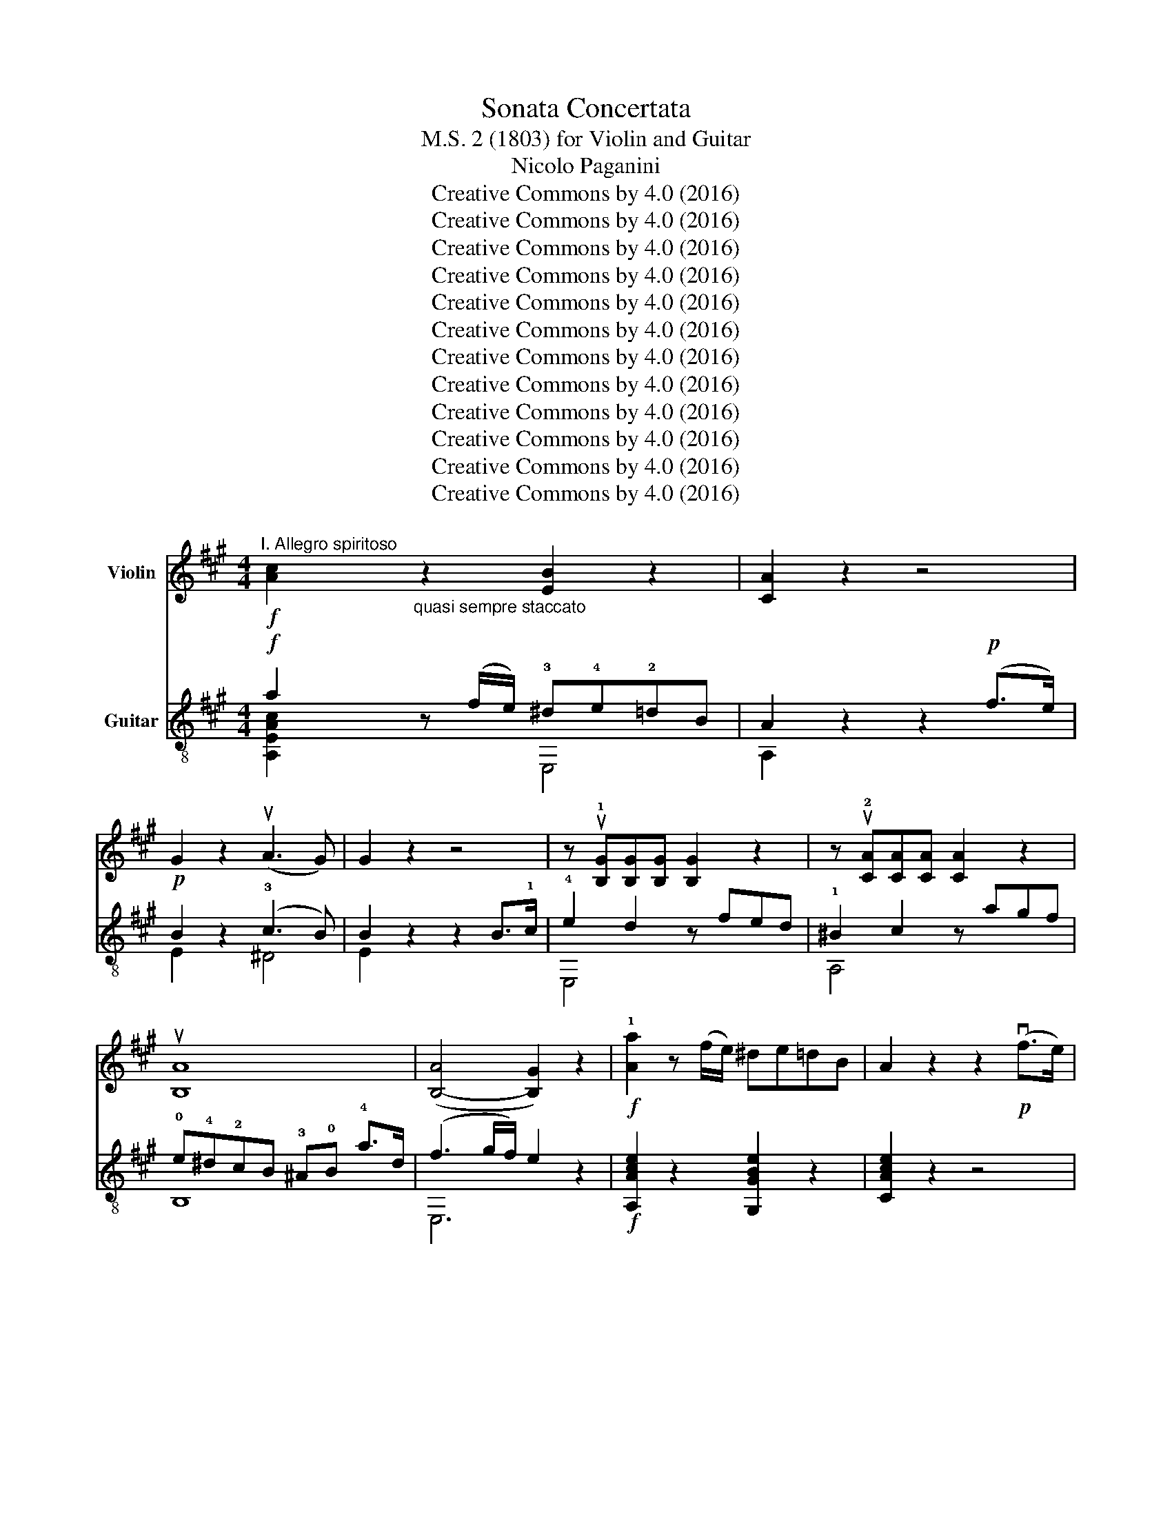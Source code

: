 X:1
T:Sonata Concertata
T:M.S. 2 (1803) for Violin and Guitar
T: Nicolo Paganini
T:Creative Commons by 4.0 (2016)
T:Creative Commons by 4.0 (2016)
T:Creative Commons by 4.0 (2016)
T:Creative Commons by 4.0 (2016)
T:Creative Commons by 4.0 (2016)
T:Creative Commons by 4.0 (2016)
T:Creative Commons by 4.0 (2016)
T:Creative Commons by 4.0 (2016)
T:Creative Commons by 4.0 (2016)
T:Creative Commons by 4.0 (2016)
T:Creative Commons by 4.0 (2016)
T:Creative Commons by 4.0 (2016)
Z:Creative Commons by 4.0 (2016)
%%score ( 1 2 ) ( 3 4 5 )
L:1/8
M:4/4
K:A
V:1 treble nm="Violin"
V:2 treble 
V:3 treble-8 nm="Guitar"
V:4 treble-8 
V:5 treble-8 
V:1
"^I. Allegro spiritoso"!f! [Ac]2"_quasi sempre staccato" z2 [EB]2 z2 | [CA]2 z2 z4 | %2
!p! G2 z2 (uA3 G) | G2 z2 z4 | z u!1![B,G][B,G][B,G] [B,G]2 z2 | z u!2![CA][CA][CA] [CA]2 z2 | %6
 u[B,A]8 | ([B,-A]4 [B,G]2) z2 |!f! !1![Aa]2 z (f/e/) ^de=dB | A2 z2 z2!p! (vf>e) | %10
 !1!B2 z2 (c3 B) | [GB]2 z2 z2!p! vBc | (e2 d2) z (uc^Bc) | (c2 =B2) z u!3!AGA | %14
 F!3!fdB A2{/c} B2 |!f! A2 z2 u[CE]2 u[CE]2 | [B,G]4 u[B,G]2 u[B,G]2 | [CA]4 [CA]2 [CA]2 | %18
 [A,F]2 z2 .E.D.C.B, |!f! A,.c.e.a .g.!1!a.b.c' | z ud'c'd' =b^ab!3!^b | %21
 z !4!c'=b=a !1!ga!3!e!4!^e | z !1!f=ed cBAG |!f! .A2 cB AGFE | %24
 !1_____________________!^DEFE D!3!B,CD | !1!E2"_cresc." gf e^dcB | !1!^ABcB !1!A!2!FEC | %27
 B,2!p! (B2 c2 ^d2 | e2) (!1!f2 g2 ^a2 | b2) (!3!B2 ^A2 B2) | (G2 ^D2 E2 C2) | B,2 z2 z4 | z8 | %33
"_dolce" (!1!E3 G) (B3 !3!e) | (e4 ^d2) z2 | (!1!F3 A) (^d3 !3!f) | (f4 e2) z2 | vg6!p! fe | %38
 !3!^d2 !>!c3 (!1!deg) | !1!B4 (!3!^dc!3!f^A) | (!2!c4 B2) z2 |!p! (uG,2 B,2 E2 G2) | %42
 (F2 A2 F2 ^D2) | (B,2 ^D2 F2 !3!B2) | (A2 B2 G2 E2) | (u!1!^B,2 ^D2) ([B,G]4 |!p! E2) z2 z4 | %47
 (u^A,2 C2) ([A,F]4 |!p! ^D2) z2 .B,.C.D.E | ([B,-F]8 | [B,E]2) G2 .E.c.B.A | G(BGE) ^D2- D z | %52
!f! E2 .B.e .^d.e.f.g | aBAG FGAF | G2 Be ^defg | aBAG FGAF | G2 g!1!a bc'd'c' | ba!2!gf edcB | %58
 cA,CE AEcA | (Bb (a/g/f/e/)){/g} Tf4{ef} | eBGG AGFE | ^D2 !3!fe ^defd | eBGG AG!2!FE | %63
 ^D2 !3!fe ^defd | e!1!B!1!EF GABA | GFE=D CB,A,G, | A,2 [A,E]2 z2 [A,E]2 | z2 [CE]2 z2 [^A,=G]2 | %68
 [B,^G]2 z2 z4 | EB,EB, ^D2- D z | E2 z2 z2 B2 | (c2 ^d2 e2 f2) | g2 b4 (ge) |!p! c2 z2 z2 ^d2 | %74
 e2 z2 z2!p! B2 | (^A2 =A2 G2 ^D2) | E2 GB G2 E2 |!p! A,2 z2 B,2 z2 | !1!E!4+!B!3!G!1!E !2!B,4 | %79
!p! EBGE B,4 |!ff! EGBB, EGBB, |1 E2 [EBe]2 [EBe]2 z2 :|2 EGBB, EGBB, ||[K:C]!ff! E2 GG, CEGB, | %84
[K:C]"_dolce" C2 (c3 d/)c/ Bc | ^c2 d4 .a.g | (^fg).a.g (fg).f.d | c2 z2 z4 |!p! [G,E]8 | [G,F]8 | %90
 [G,F]6 z2 |!mf! [G,E]GEG !1!C.!2!e.e.e | f2 (e3 f/e/) dc | !2!c2 B4 !3!fe | (^de).f.e (de).=d.B | %95
 A2 z2 z4 | [A,E]8 | [G,E]8 | ([C-E]8 | [CF]2) z2 z !1!aaa | _b2 (a3 ^c'/b/) a!2!g | %101
 (g2 f3) .d.e.f | a2 (g3 b/a/) gf | (f2 e2) z .!3!c'.c'.c' | (b2 a).c' (b2 a).c' | %105
 (g2 f).d' (f2 e).c' | (e2 d).d (d3 c) |!p! B2 z2 z4 |!p! _ecAc (^F4 | G)!p!DB,D G,2 z2 | %110
!p! _ecAc (^F4 | G2) z2 z4 |!p! [CE] z [CE] z [CE] z [CE] z | [CF] z [CF] z [CF] z [CF] z | %114
 [CE] z [CE] z c z B z |!mf! (3(cBc) (3(e^de) (3(g^fg) (3(!3!c'bc') | (b2 =d'2) z4 | %117
 (3(cBc) (3(e^de) (3(g^fg) (3(!3!c'bc') | (b2 =d'2) z4 | (3(cBc) (3(e^de) (3(g^fg) (3(c'bc') | %120
 (^f2 b2) z4 | (3(A^GA) (3(cBc) (3(e^de) (3(a^ga) | (^g2 b2) z4 | (3(!3!A^GA) (3(a^ga) (c'2 a) z | %124
 z2 (3(a^ga) (c'2 a) z | z2 (3(a^g"_cresc."a) (c'2 a) z | z2 (3(a^ga) (3(c'bc') (3(aga) | %127
 ^g z!p! (!1!B2 c2 d2) | .e2 (e2 d2 c2) | .B2!pp! (!1!B,2 C2 D2) | .E2 (E2 D2 C2) | %131
 B, z z2 z2 (A2 | ^G) z z2 z2 (A2 | ^G) z z2 z2 (A2 |!p! ^G) z (A2!p! G2) (A2 | %135
!p! ^G4) !fermata!z4 x8 x16 ||[K:A]"_dolce""^Tempo primo" (A3 c) (e3 a) | (!>!a4 g2) z2 | %138
 (B3 d) (g3 b) | (!>!b4 a2) z2 | c'6 ba | g2 !>!f3 (gac') |{/c'} !2!e4 (!2!gf!4!b!1!^d) | %143
 (!>!f4 e2) z2 |!p! C2 (.E2 .A2 .c2) | (B2 d2 B2) G2 | (E2 G2 B2) e2 | (d2 e2 c2) A2 | %148
 .^E2 .G2 ([Ec]4 |!p! A2) z2 z4 | !1!^D2 !3!F2 ([DB]4 |!p! G2) z2 .E.F.G.A | [EB]8 | .A2 .c2 AFED | %154
 (CEcA) G2- G z |!f! .A2 .e.a .^g.a.b.c' | d'edc BcdB | c2 .e.a .g .a.b.c' | d'edc BcdB | %159
 c2 cd ef=gf | edcB A=GFE | FDFA dfaf | ee' (d'/c'/b/a/){/c'} b4{ab} | .a.e.c.c .d.c.B.A | %164
 G2 ba gabg | aecc dcBA | G2 ba gabg | aecd ef=gf | edcB A=GFE | F2 [DA]2 z2 [DA]2 | %170
 z2 [FA]2 z2 [^D=c]2 | [E^c]2 z2 z4 | AEAE G2- G z | A2 z2 z2 e2 | %174
"_dolce" (!tenuto!.f2 !tenuto!.g2 !tenuto!.a2 !tenuto!.b2) | c'2 !>!e'4 (c'a) |!p! f2 z2 g2 z2 | %177
 a2 z2 z2 (.e2 |"_cresc." .^d2 .=d2 .c2 .G2) | A2 ce c2 A2 |!p! D2 z2 E2 z2 | AecA !>!E4 | %182
!p! AecA !>!E4 |!f! AceE AceE |!ff! A,CEE A,CEE | A,2 z2 [A,EA]7/2 [A,EA]/ | [A,EA]4 !fermata!z4 |] %187
[K:C][M:3/4]"^II. Adagio assai espressivo"[Q:1/4=44] z2!p! A z A z |!f! ^G2 z2 G z | %189
!p! .E.F CB, z2 | A, z z (!>!e d/)z/4c/4{/c}B/z/4A/4 |!p! .^G.B,.^G,.G, .G, z | %192
 A, z z (!>!e d/)z/4c/4{/c}B/z/4A/4 |!f! a!p!C.A,.C A, z | ^G, z z (B d/)z/4c/4{/c}B/z/4A/4 | %195
 (e3/2B/4^G/4) E2 z2 |!f! E=GEG F2 |!p! (EG C2) z E | CF C z [CF]2 | %199
 .E.G z/ (.G/.A/.B/ .c/.d/.e/.f/) | g4 (^f/4g/4a/4g/4=f/4e/4f/4d/4) | %201
 g4 (^f/4g/4a/4g/4=f/4e/4f/4d/4) | .f/.e/.f/.g/ .a/.g/.f/.e/ .f/.e/{/e}.d/.^c/ | %203
 d/z/z/G/ F/^c/d/e/ e/f/g/a/ | .e.f .=c.G B z |"_dolce" (_e3{/e} _d/c/) cc | (_e>_d _B2) z2 | %207
 (!>!_ec/)z/4e/4"_cresc." (!>!ec/)z/4e/4 (!>!ec/)z/4_A/4 | G/c/=e/^f/ g/c'/g/e/{/e} Td2 | %209
 c z (!>![G,-E]4 | [G,F]) g3/2!p! .^f/.g/.a/ .g/.=f/.e/.d/ | c z ([CE-]4 | %212
!p! [B,E]) e3/2!p! ^d/e/f/ e/=d/c/B/ | A z ([EA-]4 |!p! [FA]) a3/2!p! ^g/a/b/ c'/a/f/^d/ | %215
 e2 (^G2!p! A).G | E e3/2!p! .e/.^d/"_cresc.".=d/ .c/.^G/.A/.F/ | E z!f! E2 z2 | %218
 z2!p! A z"_cresc." A z | A z!f! A2 z2 |!p! .A.A AE ^G z |"_dolce" !>!c3{/c} _B/>A/ AA | %222
 (!>!c>_B) G2 z2 | (!>!cA/)z/4c/4"_cresc." (!>!cA/)z/4c/4 (cA/)z/4^D/4 | %224
!p! .E/.A/.=c/.^d/ .e/.a/.e/.c/{/c} TB2 | A z z2 (f7/4^G/4) |!p! A z z2 (f7/4^G/4) | %227
!p! A z"_morendo" E z C z | A,2 z2 z2 |] %229
[K:A][M:6/8][Q:3/8=100]"^III. Rondeau""^Allegro con brio Scherzando" z2 | %230
"_dolce" .[CA]2 z .[CA]2 z | z .[B,G].[B,G] .[B,G]2 z | .[B,G]2 z .[B,G]2 z | %233
 z .[CA].[CA] .[CA]2 z | .[CA]2 z .[CF]2 z | z .[^DF].[DF] .[DF]2 z | EAG FEB, | G, z2 z!f! EE | %238
 (cB).A{/B} AGA | (^A2 B) z EE | (ef).e dcB |{/B} c2 A z!f! EE | (AG).A cBA | (FG).A Bcd | %244
 (cf).e dcB |!f! [CA]3- [CA] z2 | [B,G]3- [B,G] z2 | [CA]2 z [DB]2 z | [CA]2 z [B,G]2 z | %249
!f! Aab c'd'e' | z ef gab | z ga fdB | ecA dBG |!f! [CA]2 z [B,G]2 z | [CA]2 z [B,G]2 z | %255
!ff! [CA][CA][CA] [CA][CA][CA] | [CA]3 z :|"_dolce" .e.a | c'3- c'.b.a | ((^a2 b)) z .c'.b | %260
 =a3- a.g.f | (^^f2 g) z .e'.^d' | ((c'^d'e')) .b.e'.d' | ((c'^d'e')) .b.a.g | ((g2 f)) z .f.e | %265
 ((^dcB)) B,2 z |!p! ([B,-F]6 | [B,G]2) z [B,G]2 z | ([B,-F]6 | [B,G]2) z [B,G]2 z | C2 z F3- | %271
!p! F z ^D z z F | EAG FEB, |!mf! (e/g/f/e/^d/c/) .B.B.B | (f/a/f/e/^d/c/ B).B.B | %275
 (e/g/f/e/^d/c/) .B.B.B | (f/a/f/e/^d/c/ B).B.B | e((gf))!p! .e.e.e | (e=gf)!p! .e.e.e | %279
 .=f((fe)) .d((d=c)) | .B((BA)) .=G.AB | =c2 z z"_dolce" =gg | =g3- gab |{/b} =c'2 =g z gg | %284
 =g3- g=fd | ((e2 =c)) z ee | =g3- gfe |"_cresc." .B.e.^g .b.e'.e |!f!{/g} Tf6{ef} | %289
 e2 z .[G,E].[G,E].[G,E] | [A,^D]2 z [A,D][A,D][A,D] | [G,E]2 z [G,E][G,E][G,E] | %292
 [A,^D]2 z [A,D][A,D][A,D] | [G,E]2 z z3 | [=G,E]2 z z3 |!f! [=G,=F]6- | [G,F]2 z z3 | %297
"_dolce" E3 E3 | =F3 F3 | E3 E3 | =F3 F3 | E3 E3 | E3 E3 | ((=CA,A ECA,)) | ((=F6 |!p! E2)) z z3 | %306
 ((=F6 |!p! E3)) ((=F3 |!p! E2)) z ((=F3 |!f! E2)) z !fermata!z z z | z!p! .d.^f .^g.g.a | %311
 .b.b.a .^g.g.f | (e z) z z3 | z6 | z6 | z3 !fermata!z || z z |"_dolce" .[CA]2 z .[CA]2 z | %318
 z .[B,G].[B,G] .[B,G]2 z | .[B,G]2 z .[B,G]2 z | z .[CA].[CA] .[CA]2 z | .[CA]2 z .[CF]2 z | %322
 z .[^DF].[DF] .[DF]2 z | EAG FEB, | G, z z z EE | ((cB)).A{/B} AGA | ((^A2 B)) z EE | %327
 ((ef)).e dcB |{/B} c2 A z EE | ((AG)).A cBA | ((FG)).A (Bc).d | (cf).e dcB |!f! [CA]3- [CA] z z | %333
 [B,G]3- [B,G] z z | [CA]2 z [DB]2 z | [CA]2 z [B,G]2 z |!f! Aab c'd'e' | z ef gab | z ga fdB | %339
 ecA dBG |!f! [CA]2 z [B,G]2 z | [CA]2 z [B,G]2 z |!ff! [CA][CA][CA] [CA][CA][CA] | [CA]3 z |] %344
V:2
 x8 | x8 | x8 | x8 | x8 | x8 | x8 | x8 | x8 | x8 | x8 | x8 | x8 | x8 | x8 | x8 | x8 | x8 | x8 | %19
 x8 | x8 | x8 | x8 | x8 | x8 | x8 | x8 | x8 | x8 | x8 | x8 | x8 | x8 | x8 | x8 | x8 | x8 | x8 | %38
 x8 | x8 | x8 | x8 | x8 | x8 | x8 | x8 | x8 | x8 | x8 | x8 | x8 | x8 | x8 | x8 | x8 | x8 | x8 | %57
 x8 | x8 | x8 | x8 | x8 | x8 | x8 | x8 | x8 | x8 | x8 | x8 | x8 | x8 | x8 | x8 | x8 | x8 | x8 | %76
 x8 | x8 | x8 | x8 | x8 |1 x8 :|2 x8 ||[K:C] x8 |[K:C] x8 | x8 | x8 | x8 | x8 | x8 | x8 | x8 | x8 | %93
 x8 | x8 | x8 | x8 | x8 | x8 | x8 | x8 | x8 | x8 | x8 | x8 | x8 | x8 | x8 | x8 | x8 | x8 | x8 | %112
 x8 | x8 | x8 | x8 | x8 | x8 | x8 | x8 | x8 | x8 | x8 | x8 | x8 | x8 | x8 | x8 | x8 | x8 | x8 | %131
 x8 | x8 | x8 | x8 | x32 ||[K:A] x8 | x8 | x8 | x8 | x8 | x8 | x8 | x8 | x8 | x8 | x8 | x8 | x8 | %149
 x8 | x8 | x8 | x8 | x8 | x8 | x8 | x8 | x8 | x8 | x8 | x8 | x8 | x8 | x8 | x8 | x8 | x8 | x8 | %168
 x8 | x8 | x8 | x8 | x8 | x8 | x8 | x8 | x8 | x8 | x8 | x8 | x8 | x8 | x8 | x8 | x8 | x8 | x8 |] %187
[K:C][M:3/4] x6 | x6 | x6 | x6 | x6 | x6 | x6 | x6 | x6 | =G,6 | G,G, C2 x C | x6 | x6 | x6 | x6 | %202
 x6 | x6 | x6 | x6 | x6 | x6 | x6 | x6 | x6 | x6 | x6 | x6 | x6 | x6 | x6 | x6 | x6 | x6 | x6 | %221
 x6 | x6 | x6 | x6 | x6 | x6 | x6 | x6 |][K:A][M:6/8] x2 | x6 | x6 | x6 | x6 | x6 | x6 | x6 | x6 | %238
 x6 | x6 | x6 | x6 | x6 | x6 | x6 | x6 | x6 | x6 | x6 | x6 | x6 | x6 | x6 | x6 | x6 | x6 | x4 :| %257
 x2 | x6 | x6 | x6 | x6 | x6 | x6 | x6 | x6 | x6 | x6 | x6 | x6 | x6 | x6 | x6 | x6 | x6 | x6 | %276
 x6 | x6 | x6 | x6 | x6 | x6 | x6 | x6 | x6 | x6 | x6 | x6 | x6 | x6 | x6 | x6 | x6 | x6 | x6 | %295
 x6 | x6 | =C=G,E CG,E | D=G,D DG,D | =C=G,E CG,E | D=G,D DG,D | =C=G,C CG,C | B,^G,B, B,G,B, | %303
 x6 | x6 | x6 | x6 | x6 | x6 | x6 | x6 | x6 | x6 | x6 | x6 | x4 || x2 | x6 | x6 | x6 | x6 | x6 | %322
 x6 | x6 | x6 | x6 | x6 | x6 | x6 | x6 | x6 | x6 | x6 | x6 | x6 | x6 | x6 | x6 | x6 | x6 | x6 | %341
 x6 | x6 | x4 |] %344
V:3
!f! a2 z (f/e/) !3!^d!4!e!2!=dB | A2 z2 z2!p! (f>e) | B2 z2 (!3!c3 B) | B2 z2 z2 B>!1!c | %4
 !4!e2 d2 z fed | !1!^B2 c2 z agf | !0!e!4!^d!2!cB !3!^A!0!B !4!a>d | (f3 g/f/) e2 z2 | %8
!f! [A,Ace]2 z2 [G,GBe]2 z2 | [CAce]2 z2 z4 |!p! B2 z2 !4!A3 !2!G | !3![EG]2 z2 z4 | %12
 [FAd]4 [EGc]4 | !3!!2![DFB]4 [CEA]4 | [DABf]4 [EAce]2 [E,GBe]2 |!f! z A/c/ ea !1!g!2!abc' | %16
 z d'c'd' !2!b^ab^b | z c'!2!b!2!a ga!0!e^e | z fed cBAG |!f! [A,Ace]4 [A,Ace]2 [A,Ace]2 | %20
 [G,GBe]4 [G,GBe]2 [G,GBe]2 | [A,Ace]4 [CAce]2 [CAce]2 | [DABf]4 EDCB, |!f! A,AcB AGFE | %24
 ^DEFE DB,CD | EFGF E"_cresc."^DCB, | ^A,B,CB, A,F,G,A, |!p! B,B!4!BB ^AB=AB | GB^DB EBCB | %29
 z B!4!BB !1!cB!3!^dB | !0!eB!1!fB !3!gB^aB | !2!b2 c'^a b2 c'a | b2 c'^a b!4!=agf | %33
!p! z2 [GBe]2 z2 [GBe]2 | z2 [ABf]2 z2 [ABf]2 | z2 [ABf]2 z2 [ABf]2 | z2 [GBe]2 z2 [GBe]2 | %37
 z2 [^DG^B]2 [DGB]2 [DGB]2 |!p! C2 E2 G2 c2 | z2 [B^df]2 z2 [^Acf]2 | !1!B,2 !2!^A2 !3!B A,G,F, | %41
 E,"_dolce" E2 G B, B2 !4!e | [Ee]4 [^D^d]2 z2 | F, F2 A ^D !4!^d2 !4!f | [Ff]4 [Ee]2 z2 | %45
 !1![Gg]3 a gfe!4!^d | [Cc]2 EG c^de^e | [Ff]3 g fe^dc | [B,B]2 Bc ^defg | ag{/g}fe ^dc{/c}BA | %50
 Ge^de cagf | e4{/!3!g} T!1!f4{ef} |!f! eBGG AGFE | ^D2 !4!f!2!e ^defd | eBGG AGFE | %55
 ^D2 !4!f!2!e ^defd | eBEF GABA | GFED CB,A,G, | A,2 [A,Ace]2 z2 [^A,=Gce]2 | %59
 [B,GBe]2 z2 [B,e]2 [B,^d]2 | [E,Ge]2 !1!B!2!e ^defg | aBAG FGAF | [E,G]2 !1!B!2!e ^defg | %63
 aBAG FGAF | [E,G]2 !1!g!2!a !1!b!3!c'!4!d'!3!c' | !1!b!4!a!3!g!1!f edcB | cA,CE AEcA | %67
 ecag{/g} fe^dc | [B,B]2 !2!e!1!g !4!b!3!^a!2!=a!1!g |{/!3!g} Tf8{ef} | eBGB EB!4!BB | %71
!p! ^AB=AB GB^DB | EGG,G eBG,B |!p! [A,Ace]2 z2 [B,ABf]2 z2 | [G,GBe]2 z2 z2!p! B,B | %75
 Cc ^D^d !1!E!4!e !3!F!1!f | !3!G!1!g !3!!1![Bb]4 ge |!p! [Cc]2 z2 [^D^d]2 z2 | %78
 [Ee]2 z2 [^DABf]3!p! g | [EGBe]2 z2 [^DABf]3 g |!ff! [EGBe]2 [^DABf]2 [EGBe]2 [DABf]2 |1 %81
 [EGBe]2 [EGBe]2 [EGBe]2 z2 :|2 [EGBe]2 [^DABf]2 [EGBe]2 [DABf]2 || %83
[K:C]!ff! [EGBe]2 [DGBf]2 [CGce]2 [G,DGBf]2 |[K:C] C[ce]G[ce] E[ce]G[ce] | B,[Bf]G[Bf] D[Bf]G[Bf] | %86
 [G,B,DGBf]6 z2 | eGEG CGAB | dGcG C(d/c/) Bc | !3!^cG!4!dG B,2 ag | (^fg).a.g (fg).=f.d | %91
 c2 z2 z4 | A,cA[ce] A,[ce]A[ce] | ^G,[Be]^G[Be] G,[Be]G[Be] | [E,B,E^GBe]6 z2 | cAEA A,eee | %96
 f!3!AeA A,(d/c/) .B.c | cE_BE E,2 gf | (ef)gf (ed)c_B | !2!A!3!FA,F F,2 z2 | %100
 ^C!2![^ce]A[ce] [ce]4 |!p! D[df]A[df] [df]4 | B,[df]G[df] [df]4 | C[ce]G[ce] [ce]2 z2 | %104
 [FAcf]4 [EGce]4 | [DGBf]4 [CGce]4 | [FAc]4 [^FAc]4 |!p! [GB]DB,D G, ggg | ^f2 a2 z !4!_e!3!d!1!c | %109
 B2 d2 z ggg | ^f2 a2 z !4!_e!3!d!1!c | B!<(!GAB cdef!<)! |"_dolce"!mf! (^fg)ag =fedc | %113
 A2 Bc def!4!a | !1!g!3!e!1!a!2!f !2![Ge]2 !2![Gd]2 | z2 [Gce]2 z4 | (3FBf (3DBf (3B,Bf (3G,Bf | %117
 z2 [Gce]2 z4 | (3FBf (3DBf (3B,Bf (3G,Bf | z2 [Gce]2 z4 | (3DBe (3B,Be (3^G,Be (3E,Be | %121
 z2 [Ace]2 z4 | (3DBe (3B,Be (3^G,Be (3E,Be | z2 [Ace]2 z2 (3Ace | (3FAc f2 z2 (3FAc | %125
 (3EAc e2 z2 (3EGc | (3^DAc ^f2 z2 [Ac]2 | [^GB] z!p! (3GBe (3Ace (3Bde | (3cee (3cee (3Bde (3Ace | %129
 (3^GBe!pp! (3^G,Be (3A,ce (3B,de | (3Cce (3Cce (3B,de (3A,ce | (3^G,Be z2 z2 (3!1!F!3!c!2!^d | %132
!p! (3E,Be z2 z2 (3Fc^d |!p! (3E,Be z2 z2 (3Fc^d |!p! (3E,Be (3Fc^d!p! (3E,Be (3Fcd | %135
"^Cadenza ad lib" E,4 ^G,4 B,4"_sul D ........" !2!E4 !2!^G4 !2!B4 !4!e4 !fermata!z4 || %136
[K:A] z2 [Ace]2 z2 [Ace]2 | z2 [Gde]2 z2 [Gde]2 | z2 [Gde]2 z2 [Gde]2 | z2 [Ace]2 z2 [Ace]2 | %140
 z2 [Bcg]2 [Bcg]2 [Bcg]2 | z2 [Acf]4 z2 | z2 [GBe]2 z2 [ABf]2 | E,2 (^D2 E).=D.C.B, | %144
!p! A, A2 c E e2 a |!p! [Aa]4 [Gg]2 z2 | B, B2 d G g2 b | [Bb]4 [Aa]2 z2 | %148
 !1!!4![cc']3 !4!d' !3!c'!1!b!4!a!3!g | [Ff]2 !1!A!1!c !1!f!3!g!4!a!1!^a | %150
 !2![Bb]3 !4!c' !2!b!2!a!1!g!4!f |!p! !2![E,e]2 !0!e!3!f !1!g!2!a!4!b!1!c' | %152
 !4!e'!1!c'!4!b!2!a{/!3!a} !1!gf{/f}ed | caga fdcB | c4{/c} TB4{AB} |!f! Aecc dcBA | %156
 [E,G]2 !4!b!2!a gabg | Aecc dcBA | [E,G]2 !4!b!2!a gabg | aeAB cded | cBA=G FEDC | %161
 z2 [Adf]2 z2 [A=cf]2 | [Ace]2 z2 A2 G2 | [A,A]2 e!2!a !1!gabc' | d'edc BcdB | c2 e!2!a !1!gabc' | %166
 d'edc BcdB | c2 !2!a!4!b !1!c'!2!d'!4!e'!2!d' | !1!c'!4!b!2!a!2!=g !1!f!0!edc | dDFA dAfd | %170
 !4!a!1!f!4!d'!3!c' !1!b!4!a!3!g!1!f | e2 ac' !4!e'!3!^d'!2!=d'!1!c' |{/!3!c'} Tb8{ab} | %173
 !1!a!0!e!2!ce !3!A!0!e!1!e!0!e |!p! !1!^de=de ceGe | !1!A!2!cCA cACA |!p! [DAdf]2 z2 [EGde]2 z2 | %177
 [Ace]2 z2 z2 Ee | Ff Gg Aa Bb | cc' [ee']4 c'a |!p! [Ff]2 z2 [Gg]2 z2 | [Aa]2 z2 [Gdeb]3 c' | %182
!p! [cea]2 z2 [Gdeb]3 c' |!f! [cea]2 [deb]2 [cea]2 [deb]2 | [cea]2 [GBe]2 [Ace]2 [GBe]2 | %185
 [Ace]2 z2 [EAce]7/2 [EAce]/ | [EAce]4 !fermata!z4 |][K:C][M:3/4]!p!{/^G} AA{/B} cc !4!^dd | %188
!f! [B,E^GBe]2 z2 !4!f(!3!e/!1!d/) |!p!{/d} c{/c}B{/B} A z{/A} ^G z | %190
 [Ace][Ace] [Ace][Ace] [Ace]2 | [^GBe]2 z!p! (f e/)z/4d/4{/d}c/z/4B/4 | A[Ace] [Ace][Ace] [Ace]2 | %193
!f! [CFAcf]2 z!p! !2!a{/^g} a/z/4!4!b/4!4!c'/z/4!1!^d/4 | !2![E,e][E,^GB] [E,GB][E,GB] [F,CFAc]2 | %195
 [B,E^GBe]2 z2 z2 |!f! c7/4e/4 !2!G2 !3!^F/4!0!G/4!1!A/4!0!G/4!2!=F/4!1!E/4!2!F/4!0!D/4 | %197
 C2 E/G/c/e/ (f/e/)(d/c/) | BA F,/!2!^c/!3!d/e/ (!4!g/!1!f/)e/d/ | cB G,z/G/ A/B/c/d/ | %200
 z/ [Ec]/[Fd]/[^F^d]/ [Ge]/[Fd]/[=F=d]/[Ec]/ [DB]2 | %201
 z/ [Ec]/[Fd]/[^F^d]/ [Ge]/[Fd]/[=F=d]/[Ec]/ [DB]2 | z/ !4!g/a/b/ c'/b/a/g/ a/g/f/e/ | %203
 d/A/B/^c/ d/e/f/g/ !1!^g/!2!a/!3!b/!4!c'/ | !3!g/!4!c'/!1!a/!2!f/{/f} e z{/e} d z | %205
 [_Ac][Ac] [Ac][Ac] [Ac][Ac] | %206
 !3!!2![G,G_d][G,Gd] [G,Gd]/ !1!g/!4!_b/!2!_a/ !1!g/!4!f/!2!_e/!2!d/ | %207
 !1!!2![_Ac] z [Gc] z"_cresc." [^Fc] z | [G,CEGce]2 z2 [G,GB][G,GB] | %209
 [CEGc] !2!g3/2 (^f/g/)a/ g/e/d/c/ | [DB] z!f! [G,FGB]4 | %211
 [CEGc] !2!e3/2!p! (!1!^d/!2!e/)!3!f/ e/c/B/A/ | ^G z!f! [E,EGB]4 | %213
 [A,EAc] !2!a3/2 (!1!^g/!1!a/)!3!b/ !4!c'/!1!g/!2!a/e/ | ^d z [F,FAc]4 | %215
!p! [E,E^GB] !4!e3/2!p! e/^d/=d/ ^c/=c/B/A/ | %216
 [E,^G] z z/"_cresc." !0!e/!1!^f/!3!^g/ !4!a/!1!b/!3!^c'/!3!^d'/ | %217
 !4!e' z!f! (5:4:5e/B/^G/E/E,/ z2 |!p!{/^G} AA{/B} cc !2!^cc | d>^d [cda]2 z f | %220
 e/a/f/d/{/d} c z{/c} B z | [FAc][FAc] [FAc][FAc] [FAc][FAc] | [EGc][EGc] E,/e/g/f/ e/d/c/_B/ | %223
 [FA] z"_cresc." [EA] z [^DA] z |!p! A2 z2 [E^G][EG] |!p! A/B/c/d/ e/^f/^g/a/ [^Gd]2 | %226
!p! A/B/c/d/ (6:4:6.e/.f/.^f/.g/.^g/.a/ [^Gd]2 |{/^G} AA"_morendo"{/B} cc{/^d} ee | %228
{[E,^g]ab} [A,a]2 z2 z2 |][K:A][M:6/8]"_dolce" EE | (cB)A (AG)A | ^A2 B z EE | (ef)e (dc)B | %233
{/B} c2 A z EE | (cB).A (AG)A | B2 F z BA | GcB AGF | EB,G, E,2 z |!f! [A,Ace]2 z [A,Ace]2 z | %239
 z [G,GBe][G,GBe] [G,GBe]2 z | [G,GBe]2 z [G,GBe]2 z | z [A,Ace][A,Ace] [A,Ace]2 z | %242
 [CAce]2 z [CAce]2 z | [DBdf]3 z2 z | [EAce]2 z [G,GBe]2 z |!f! A,!2!a!4!b !1!c'd'e' | %246
 E,!1!e!3!f gab | A,!1!g!2!a !1!f(!2!dB) | ecA (dB)G |!f! [Ace]6 | [GBe]6 | [A,Ace]2 z [DBdf]2 z | %252
 [EAce]2 z [E,GBe]2 z |!f! A,!2!a!1!c' E,!0!e!1!g | A,ac' E,eg | %255
!ff! A,!2!!1![ca][A,ca] [A,ca][A,ca][A,ca] | [A,ca]3 z :| z2 | z!p! [ce][ce] [ce]2 z | %259
 z [Be][Be] [Be]2 z | z [A^d][Ad] [Ad]2 z | z [GB][GB] [GB]2 z | [ce]3 [Be]2 z | [ce]3 [Be]2 z | %264
 [A,ce]2 z [^A,cf]2 z | [B,B]2 z z !4!bb | !2!a!4!f!1!^d !4!A!1!F!3!^D | %267
 !4!E!3!G!1!B !2!e!1!g!4!b | af^d AF^D | EGB egb | Ace ^Afe | ^dcB !1!c'!4!b!2!a | gc'b agf | %273
!mf! [E,e]2 z [EGBe][EGBe][EGBe] | [^DABf]2 z [DABf][DABf][DABf] | [EGBe]2 z [EGBe][EGBe][EGBe] | %276
 [^DABf]2 z [DABf][DABf][DABf] | [EGBe]2 z z3 | [E=GBe]2 z z3 |!f! [D=GB=f]6 | z6 | %281
"_dolce" [=C=ce]E=G [Cce]EG | [B,B=f]D=G [B,Bf]DG | [=C=ce]E=G [Cce]EG | [B,B=f]D=G [B,Bf]DG | %285
 [=C=ce]E=G [ce]2 z | [^A,ce]E=G [ce]2 z | [Be]2 z z3 |!f! B,Be B,B^d | (e/g/f/e/^d/c/) BBB | %290
 (f/a/f/e/^d/c/) BBB | (e/g/f/e/^d/c/) BBB | (f/a/f/e/^d/c/) BBB | (egf) eee | (e=gf) eee | %295
!f! =f(fe) d(d=c) | B{/=c}BA =GAB | [=C=c]3 z =gg |"_dolce" [G=g]2 z z ab |{/b} =c'2 =g z gg | %300
 [=G=g]2 z z =fd | [=Ce]2 =c z ee | [E,e]3 z !1!f!3!g | !1![A,a]2 !4!=c' z c'c' | %304
!f! (=c'b).a (c'b).a |!p! !1!g2 e z ee | (!>!=cB).A (!>!cB).A |!p! G2 e!f! (!>!=cB)A | %308
!p! G2 e!f! (!>!=cB)A |!f! [E,B,EGBe]2 z !fermata!z!p! e!1!f | !3!gg!1!a a!3!b!4!=c' | %311
 !4!d'd'!2!=c' !1!bb!4!a | !3!g!1!=f!0!e d=cB | [A,A]G=F EE,^F, |"^rit." G,A,B, =CD^D | %315
 z3 !fermata!z ||"^a tempo""_dolce" EE | (cB)A (AG)A | ^A2 B z EE | (ef)e (dc)B |{/B} c2 A z EE | %321
 (cB)A (AG)A | B2 F z BA | GcB AGF | EB,G, E,2 z |!f! [A,Ace]2 z [A,Ace]2 z | %326
 z [G,GBe][G,GBe] [G,GBe]2 z | [G,GBe]2 z [G,GBe]2 z | z [A,Ace][A,Ace] [A,Ace]2 z | %329
 [CAce]2 z [CAce]2 z | [DBdf]3 z3 | [EAce]2 z [G,GBe]2 z |!f! A,!2!a!4!b c'd'e' | %333
 E,!1!e!3!f !1!g!2!a!4!b | A,!1!g!2!a !1!f(!2!dB) | ecA (dB)G |!f! [A,Ace]6 | [G,GBe]6 | %338
 [A,Ace]2 z [DBdf]2 z | [EAce]2 z [E,GBe]2 z |!f! A,!2!a!1!c' E,!0!e!1!g | A,!2!a!1!c' E,!0!e!1!g | %342
!ff! A,!2!!1![ca][A,ca] [A,ca][A,ca][A,ca] | [A,ca]3 z |] %344
V:4
 [A,EAc]2 x2 E,4 | A,2 x6 | E2 x2 ^D4 | E2 x6 | E,4 x4 | A,4 x4 | B,8 | E,6 x2 | x8 | x8 | %10
 E2 x2 !1!^D4 | x8 | x8 | x8 | x8 | A,4 A,2 A,2 | E,4 E,2 E,2 | A,4 A,2 A,2 | D4 E,4 | x8 | x8 | %21
 x8 | x8 | A,2 x6 | x8 | x8 | x8 | !2!B,2 B2 ^A2 =A2 | G2 ^D2 E2 C2 | !2!B,4 x4 | x8 | %31
 bBc'^a bBc'a | bBc'^a x4 | E,4 E4 | !2!F,4 ^D4 | B,4 ^D4 | E,4 E4 | !3!^B,8 | x8 | !2!F4 F,4 | %40
 x8 | x8 | x8 | x8 | x8 | x8 | x8 | x8 | x8 | x8 | E,4 A,4 | B,4 x4 | E,4 x4 | x8 | x8 | x8 | %56
 E,2 x6 | x8 | x8 | x8 | x8 | x8 | x8 | x8 | x8 | x8 | x8 | x8 | x8 | x8 | E,4 E2 B2 | %71
 ^A2 =A2 G2 ^D2 | E2 G,2 e2 x2 | x8 | x6 B,2 | x8 | x8 | x8 | x8 | x8 | x8 |1 x8 :|2 x8 || %83
[K:C] x8 |[K:C] C2 G2 E2 G2 | B,2 G2 D2 G2 | x8 | C2 E2 C2 x2 | C2 E2 C x3 | B,2 D2 B,2 z2 | G8 | %91
 C2 x6 | A,2 A2 A,2 A2 | ^G,2 ^G2 G,2 G2 | x8 | A,2 E2 A,2 z2 | A,2 E2 A,2 x2 | E,2 C2 E,2 z2 | %98
 E,8 | F,2 A,2 F,2 x2 | !4!^C2 A2 C4 | D2 A2 D4 | B,2 G2 B,4 | C2 G2 C2 x2 | x8 | x8 | x8 | x8 | %108
 G4 x4 | G,4 x4 | G4 x4 | G,2 x6 | x8 | x8 | x8 | C4 x4 | F2 D2 B,2 G,2 | C4 x4 | F2 D2 B,2 G,2 | %119
 C4 x4 | D2 B,2 ^G,2 E,2 | A,4 x4 | D2 B,2 ^G,2 E,2 | A,4 x2 A2 | F2 x4 F2 | E2 x4 E2 | ^D2 x4 D2 | %127
 E B, ^G2 A2 B2 | c2 c2 B2 A2 | ^G2 ^G,2 A,2 B,2 | C2 C2 B,2 A,2 | ^G,2 x4 F2 | E,2 x4 F2 | %133
 E,2 x4 F2 | E,2 F2 E,2 F2 | x32 ||[K:A] A,4 C4 | B,4 E4 | E,4 B,4 | A,4 E4 | ^E8 | F,4 F2 x2 | %142
 B,4 B,4 | x8 | x8 | x8 | x8 | x8 | x8 | x8 | x8 | x8 | x8 | A,4 D4 | E4 E,4 | A,8 | x8 | A,8 | %158
 x8 | A,2 x6 | x8 | D4 x2 ^D2 | E2 x2 E,2 E,2 | x8 | x8 | A,4 x4 | x8 | A,2 x6 | A,8 | x8 | x8 | %171
 A,8 | E,2 x6 | A,4 A2 e2 | ^d2 =d2 c2 G2 | A2 C2 c2 C2 | x8 | A,2 x4 E2 | x8 | x8 | x8 | x8 | %182
 A2 x6 | A2 G2 A2 G2 | A2 E,2 A,2 G,2 | A,2 x2 A,7/2 A,/ | A,4 x4 |][K:C][M:3/4] A,2 A,2 !2!F2 | %188
 E,2 x2 D2 | CD E x E, x | A,C A,C A,2 | E,2 x4 | A,C A,C A,2 | F,2 z2 x2 | x6 | E,2 x4 | C4 x2 | %197
 x6 | F,2 F,2 x2 | G,2 G,2 x2 | x6 | x6 | x6 | x6 | x6 | !4!_A,2 A,2 A,2 | x6 | x6 | x6 | x6 | x6 | %211
 x6 | x6 | x6 | x6 | x6 | x6 | x6 | A,2 A,2 !3!!1![G,A]2 | [^F,A]2 F2 z2 | A,D E x E, x | %221
 F,2 F,2 F,2 | E,2 E,4 | x6 | E,2 x2 E,2 | A,4 A,2 | A,4 A,2 | A,2 A,2 A,2 | x6 |][K:A][M:6/8] x2 | %230
 A,2 x4 | E,3 x3 | E,6 | A,3 x3 | A,3 x3 | B,3 x3 | x6 | x6 | x6 | x6 | x6 | x6 | x6 | x6 | x6 | %245
 A,6 | E,6 | A,3 D3 | E3 E,3 | A,6 | G,6 | x6 | x6 | x6 | x6 | x6 | x4 :| x2 | x AA A2 x | %259
 x GG G2 x | x FF F2 x | x EE E2 x | A3 G2 x | A3 G2 x | x6 | x6 | x6 | x6 | x6 | x6 | A3 ^A3 | %271
 B,2 x4 | x6 | x6 | x6 | x6 | x6 | x6 | x6 | x6 | x6 | =C3 C3 | B,3 B,3 | =C3 C3 | B,3 B,3 | %285
 =C3 C2 x | ^A,3 A,2 x | B,2 x4 | B,3 B,3 | x6 | x6 | x6 | x6 | x6 | x6 | D6 | x6 | x6 | x6 | x6 | %300
 x6 | x6 | x6 | x6 | x6 | E,3 x3 | x6 | E,3 E,3 | E,3 E,3 | x6 | x6 | x6 | x6 | x6 | x6 | x4 || %316
 x2 | A,2 x4 | E,3 x3 | E,6 | A,3 x3 | A,3 x3 | B,3 x3 | x6 | x6 | x6 | x6 | x6 | x6 | x6 | x6 | %331
 x6 | A,6 | E,6 | A,3 D3 | E3 E,3 | x6 | x6 | x6 | x6 | x6 | x6 | x6 | x4 |] %344
V:5
 x8 | x8 | x8 | x8 | x8 | x8 | x8 | x8 | x8 | x8 | x8 | x8 | x8 | x8 | x8 | x8 | x8 | x8 | x8 | %19
 x8 | x8 | x8 | x8 | x8 | x8 | x8 | x8 | x8 | x8 | x8 | x8 | x8 | x8 | x8 | x8 | x8 | x8 | x8 | %38
 x8 | x8 | x8 | x8 | x8 | x8 | x8 | x8 | x8 | x8 | x8 | x8 | x8 | x8 | x8 | x8 | x8 | x8 | x8 | %57
 x8 | x8 | x8 | x8 | x8 | x8 | x8 | x8 | x8 | x8 | x8 | x8 | x8 | x8 | x8 | x8 | x8 | x8 | x8 | %76
 x8 | x8 | x8 | x8 | x8 |1 x8 :|2 x8 ||[K:C] x8 |[K:C] x8 | x8 | x8 | x8 | x8 | x8 | x8 | x8 | x8 | %93
 x8 | x8 | x8 | x8 | x8 | x8 | x8 | x8 | x8 | x8 | x8 | x8 | x8 | x8 | x8 | x8 | x8 | x8 | x8 | %112
 x8 | x8 | x8 | x8 | x8 | x8 | x8 | x8 | x8 | x8 | x8 | x8 | x8 | x8 | x8 | x8 | x8 | x8 | x8 | %131
 x8 | x8 | x8 | x8 | x32 ||[K:A] x8 | x8 | x8 | x8 | x8 | x8 | x8 | x8 | x8 | x8 | x8 | x8 | x8 | %149
 x8 | x8 | x8 | x8 | x8 | x8 | x8 | x8 | x8 | x8 | x8 | x8 | x8 | x8 | x8 | E,4 x4 | x8 | E,4 x4 | %167
 x8 | x8 | x8 | x8 | x8 | x8 | x8 | x8 | x8 | x8 | x8 | x8 | x8 | x8 | x8 | x8 | x8 | x8 | x8 | %186
 x8 |][K:C][M:3/4] x6 | x6 | x6 | x6 | x6 | x6 | x6 | x6 | x6 | x6 | x6 | x6 | x6 | x6 | x6 | x6 | %203
 x6 | x6 | x6 | x6 | x6 | x6 | x6 | x6 | x6 | x6 | x6 | x6 | x6 | x6 | x6 | x6 | x6 | x6 | x6 | %222
 x6 | x6 | x6 | x6 | x6 | x6 | x6 |][K:A][M:6/8] x2 | x6 | x6 | x6 | x6 | x6 | x6 | x6 | x6 | x6 | %239
 x6 | x6 | x6 | x6 | x6 | x6 | x6 | x6 | x6 | x6 | x6 | x6 | x6 | x6 | x6 | x6 | x6 | x4 :| x2 | %258
 x6 | x6 | x6 | x6 | x6 | x6 | x6 | x6 | x6 | x6 | x6 | x6 | x6 | x6 | x6 | x6 | x6 | x6 | x6 | %277
 x6 | x6 | x6 | x6 | x6 | x6 | x6 | x6 | x6 | x6 | x6 | x6 | x6 | x6 | x6 | x6 | x6 | x6 | x6 | %296
 x6 | x6 | x6 | x6 | x6 | x6 | x6 | x6 | x6 | x6 | x6 | x6 | x6 | x6 | x6 | x6 | x6 | x6 | x6 | %315
 x4 || x2 | x6 | x6 | x6 | x6 | x6 | x6 | x6 | x6 | x6 | x6 | x6 | x6 | x6 | x6 | x6 | x6 | x6 | %334
 x6 | x6 | x6 | x6 | x6 | x6 | x6 | x6 | x6 | x4 |] %344

